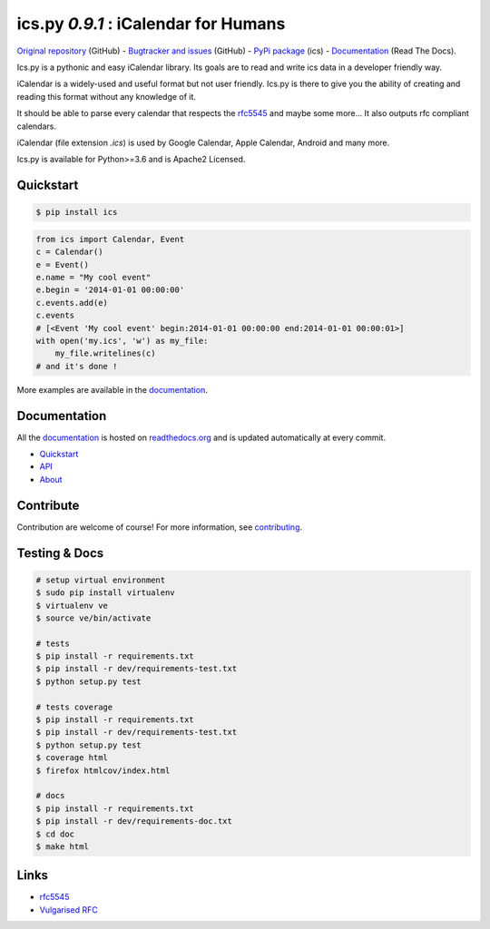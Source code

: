 ics.py `0.9.1` : iCalendar for Humans
=========================================

`Original repository <https://github.com/C4ptainCrunch/ics.py>`_ (GitHub) -
`Bugtracker and issues <https://github.com/C4ptainCrunch/ics.py/issues>`_ (GitHub) -
`PyPi package <https://pypi.python.org/pypi/ics/>`_ (ics) -
`Documentation <http://icspy.readthedocs.org/>`_ (Read The Docs).


.. image:: https://img.shields.io/github/license/c4ptaincrunch/ics.py.svg
    :target: https://pypi.python.org/pypi/ics/
    :alt: Apache 2 License


Ics.py is a pythonic and easy iCalendar library.
Its goals are to read and write ics data in a developer friendly way.

iCalendar is a widely-used and useful format but not user friendly.
Ics.py is there to give you the ability of creating and reading this
format without any knowledge of it.

It should be able to parse every calendar that respects the
`rfc5545 <http://tools.ietf.org/html/rfc5545>`_ and maybe some more…
It also outputs rfc compliant calendars.

iCalendar (file extension `.ics`) is used by Google Calendar,
Apple Calendar, Android and many more.


Ics.py is available for Python>=3.6 and is Apache2 Licensed.



Quickstart
----------

.. code-block:: bash

    $ pip install ics



.. code-block:: python

    from ics import Calendar, Event
    c = Calendar()
    e = Event()
    e.name = "My cool event"
    e.begin = '2014-01-01 00:00:00'
    c.events.add(e)
    c.events
    # [<Event 'My cool event' begin:2014-01-01 00:00:00 end:2014-01-01 00:00:01>]
    with open('my.ics', 'w') as my_file:
        my_file.writelines(c)
    # and it's done !

More examples are available in the
`documentation <http://icspy.readthedocs.org/>`_.

Documentation
-------------

All the `documentation <http://icspy.readthedocs.org/>`_ is hosted on
`readthedocs.org <http://readthedocs.org/>`_ and is updated automatically
at every commit.

* `Quickstart <http://icspy.readthedocs.org/>`_
* `API <http://icspy.readthedocs.org/en/latest/api.html>`_
* `About <http://icspy.readthedocs.org/en/latest/about.html>`_


Contribute
----------

Contribution are welcome of course! For more information, see
`contributing <https://github.com/C4ptainCrunch/ics.py/blob/master/CONTRIBUTING.rst>`_.


Testing & Docs
--------------

.. code-block:: bash

    # setup virtual environment
    $ sudo pip install virtualenv
    $ virtualenv ve
    $ source ve/bin/activate

    # tests
    $ pip install -r requirements.txt
    $ pip install -r dev/requirements-test.txt
    $ python setup.py test

    # tests coverage
    $ pip install -r requirements.txt
    $ pip install -r dev/requirements-test.txt
    $ python setup.py test
    $ coverage html
    $ firefox htmlcov/index.html

    # docs
    $ pip install -r requirements.txt
    $ pip install -r dev/requirements-doc.txt
    $ cd doc
    $ make html


Links
-----
* `rfc5545 <http://tools.ietf.org/html/rfc5545>`_
* `Vulgarised RFC <http://www.kanzaki.com/docs/ical/>`_

.. image:: http://i.imgur.com/KnSQg48.jpg
    :target: https://github.com/C4ptainCrunch/ics.py
    :alt: Parse ALL the calendars!
    :align: center
